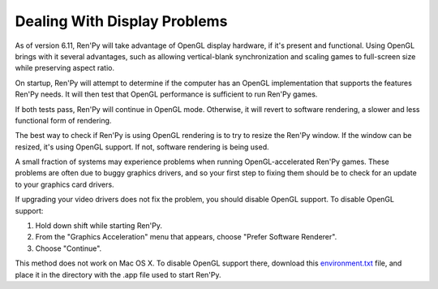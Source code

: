 Dealing With Display Problems
=============================

As of version 6.11, Ren'Py will take advantage of OpenGL display
hardware, if it's present and functional. Using OpenGL brings with it
several advantages, such as allowing vertical-blank synchronization
and scaling games to full-screen size while preserving aspect ratio.

On startup, Ren'Py will attempt to determine if the computer has
an OpenGL implementation that supports the features Ren'Py needs. It
will then test that OpenGL performance is sufficient to run Ren'Py
games.

If both tests pass, Ren'Py will continue in OpenGL mode. Otherwise, it
will revert to software rendering, a slower and less functional form
of rendering.

The best way to check if Ren'Py is using OpenGL rendering is to try to
resize the Ren'Py window. If the window can be resized, it's using
OpenGL support. If not, software rendering is being used.

A small fraction of systems may experience problems when running
OpenGL-accelerated Ren'Py games.  These problems are often due to
buggy graphics drivers, and so your first step to fixing them should
be to check for an update to your graphics card drivers.

If upgrading your video drivers does not fix the problem, you should
disable OpenGL support. To disable OpenGL support:

1. Hold down shift while starting Ren'Py.
2. From the "Graphics Acceleration" menu that appears, choose "Prefer Software Renderer".
3. Choose "Continue".

This method does not work on Mac OS X. To disable OpenGL support
there, download this `environment.txt <_static/environment.txt>`_
file, and place it in the directory with the .app file used to
start Ren'Py.

